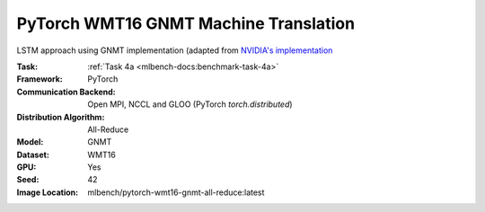 PyTorch WMT16 GNMT Machine Translation
""""""""""""""""""""""""""""""""""""""

LSTM approach using GNMT implementation (adapted from `NVIDIA's implementation <https://github.com/NVIDIA/DeepLearningExamples/tree/master/PyTorch/Translation/GNMT>`_

:Task: :ref:`Task 4a <mlbench-docs:benchmark-task-4a>`
:Framework: PyTorch
:Communication Backend: Open MPI, NCCL and GLOO (PyTorch `torch.distributed`)
:Distribution Algorithm: All-Reduce
:Model: GNMT
:Dataset: WMT16
:GPU: Yes
:Seed: 42
:Image Location: mlbench/pytorch-wmt16-gnmt-all-reduce:latest